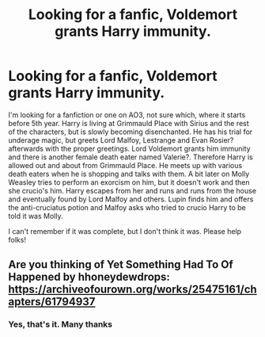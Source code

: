 #+TITLE: Looking for a fanfic, Voldemort grants Harry immunity.

* Looking for a fanfic, Voldemort grants Harry immunity.
:PROPERTIES:
:Author: klangesmith
:Score: 7
:DateUnix: 1604056473.0
:DateShort: 2020-Oct-30
:FlairText: What's That Fic?
:END:
I'm looking for a fanfiction or one on AO3, not sure which, where it starts before 5th year. Harry is living at Grimmauld Place with Sirius and the rest of the characters, but is slowly becoming disenchanted. He has his trial for underage magic, but greets Lord Malfoy, Lestrange and Evan Rosier? afterwards with the proper greetings. Lord Voldemort grants him immunity and there is another female death eater named Valerie?. Therefore Harry is allowed out and about from Grimmauld Place. He meets up with various death eaters when he is shopping and talks with them. A bit later on Molly Weasley tries to perform an exorcism on him, but it doesn't work and then she crucio's him. Harry escapes from her and runs and runs from the house and eventually found by Lord Malfoy and others. Lupin finds him and offers the anti-cruciatus potion and Malfoy asks who tried to crucio Harry to be told it was Molly.

I can't remember if it was complete, but I don't think it was. Please help folks!


** Are you thinking of Yet Something Had To Of Happened by hhoneydewdrops: [[https://archiveofourown.org/works/25475161/chapters/61794937]]
:PROPERTIES:
:Author: kyuubiwan
:Score: 1
:DateUnix: 1604180605.0
:DateShort: 2020-Nov-01
:END:

*** Yes, that's it. Many thanks
:PROPERTIES:
:Author: klangesmith
:Score: 2
:DateUnix: 1607271480.0
:DateShort: 2020-Dec-06
:END:
